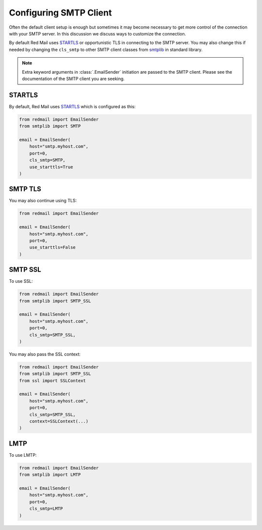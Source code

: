 
.. _config-smtp:

Configuring SMTP Client
=======================

Often the default client setup is enough but sometimes it may become necessary to get more control
of the connection with your SMTP server. In this discussion we discuss ways to customize the connection.

By default Red Mail uses `STARTLS <https://en.wikipedia.org/wiki/Opportunistic_TLS>`_ or opportunistic
TLS in connecting to the SMTP server. You may also change this if needed by changing the 
``cls_smtp`` to other SMTP client classes from `smtplib <https://docs.python.org/3/library/smtplib.html>`_
in standard library.

.. note::

    Extra keyword arguments in :class:`.EmailSender` initiation are passed to the SMTP client.
    Please see the documentation of the SMTP client you are seeking.

STARTLS
-------

By default, Red Mail uses `STARTLS <https://en.wikipedia.org/wiki/Opportunistic_TLS>`_ 
which is configured as this:

.. code-block:: python

    from redmail import EmailSender
    from smtplib import SMTP

    email = EmailSender(
        host="smtp.myhost.com",
        port=0,
        cls_smtp=SMTP,
        use_starttls=True
    )


SMTP TLS
--------

You may also continue using TLS:

.. code-block:: python

    from redmail import EmailSender

    email = EmailSender(
        host="smtp.myhost.com",
        port=0,
        use_starttls=False
    )


SMTP SSL
--------

To use SSL:

.. code-block:: python

    from redmail import EmailSender
    from smtplib import SMTP_SSL

    email = EmailSender(
        host="smtp.myhost.com",
        port=0,
        cls_smtp=SMTP_SSL,
    )

You may also pass the SSL context:

.. code-block:: python

    from redmail import EmailSender
    from smtplib import SMTP_SSL
    from ssl import SSLContext

    email = EmailSender(
        host="smtp.myhost.com",
        port=0,
        cls_smtp=SMTP_SSL,
        context=SSLContext(...)
    )

LMTP
----

To use LMTP:

.. code-block:: python

    from redmail import EmailSender
    from smtplib import LMTP

    email = EmailSender(
        host="smtp.myhost.com",
        port=0,
        cls_smtp=LMTP
    )

